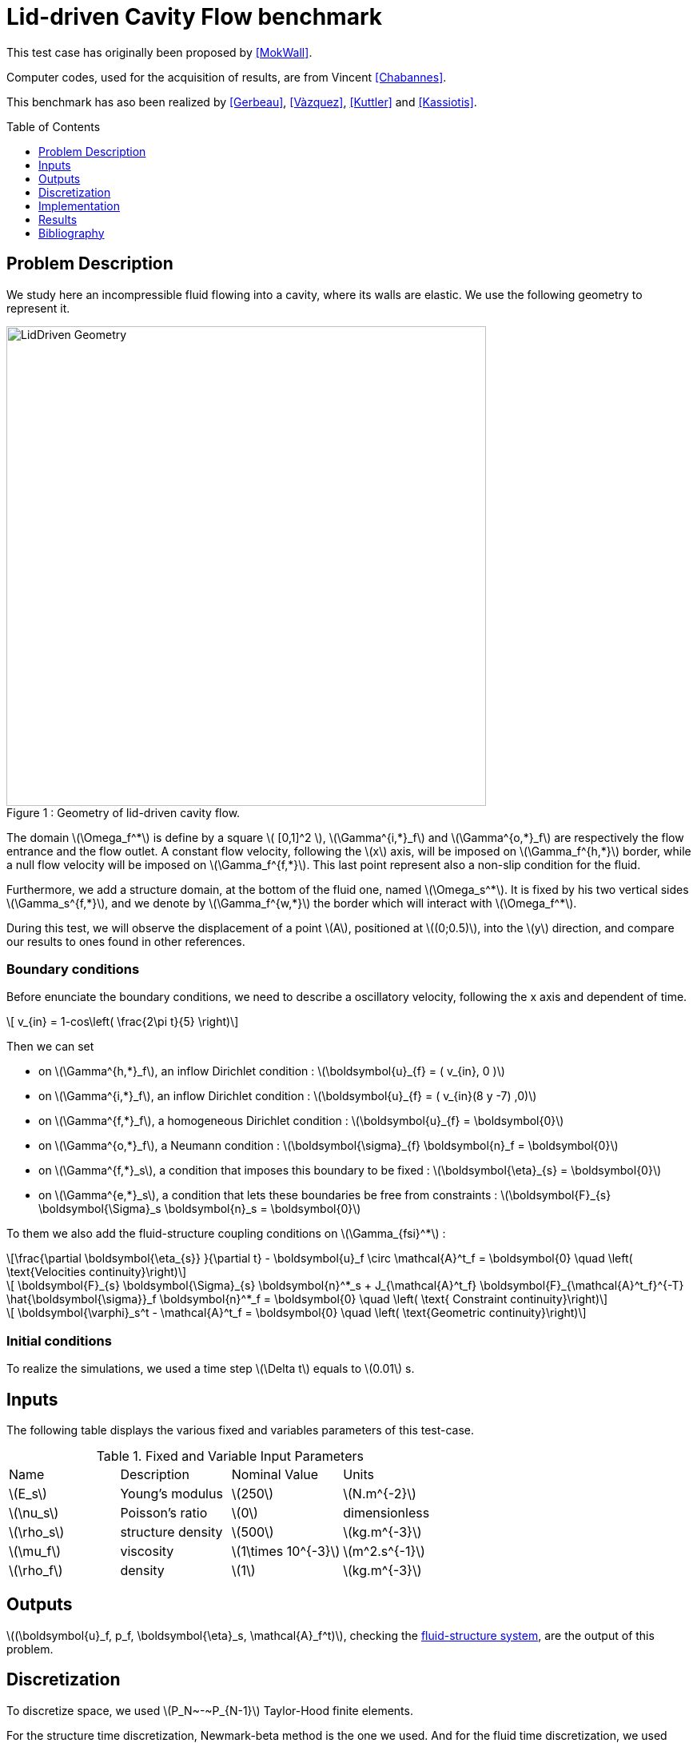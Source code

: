 # Lid-driven Cavity Flow benchmark
:toc:
:toc-placement: preamble
:toclevels: 1
//:biblio: ../../Appendix/Bibliography/readme.adoc

:icons: font
:stem: latexmath
ifndef::imagesdir[:imagesdir: ../../../../../images]

This test case has originally been proposed by <<MokWall>>.

Computer codes, used for the acquisition of results, are from Vincent <<Chabannes>>.

This benchmark has aso been realized by <<Gerbeau>>, <<Vàzquez>>, <<Kuttler>> and <<Kassiotis>>.

== Problem Description 

We study here an incompressible fluid flowing into a cavity, where its walls are elastic. We use the following geometry to represent it.

[[img-geometry1]]
image::toolbox/fsi/Lid-DrivenCavity/LidDriven.png[caption="Figure 1 : ", title="Geometry of lid-driven cavity flow.", alt="LidDriven Geometry", width="600", align="center"]  

The domain stem:[\Omega_f^*] is define by a square stem:[ [0,1\]^2 ], stem:[\Gamma^{i,*}_f] and stem:[\Gamma^{o,*}_f] are respectively the flow entrance and the flow outlet.
A constant flow velocity, following the stem:[x] axis, will be imposed on stem:[\Gamma_f^{h,*}] border, while a null flow velocity will be imposed on stem:[\Gamma_f^{f,*}]. This last point represent also a non-slip condition for the fluid.

Furthermore, we add a structure domain, at the bottom of the fluid one, named stem:[\Omega_s^*]. It is fixed by his two vertical sides stem:[\Gamma_s^{f,*}], and we denote by stem:[\Gamma_f^{w,*}] the border which will interact with stem:[\Omega_f^*].

During this test, we will observe the displacement of a point stem:[A], positioned at stem:[(0;0.5)], into the stem:[y] direction, and compare our results to ones found in other references.

=== Boundary conditions 

Before enunciate the boundary conditions, we need to describe a oscillatory velocity, following the $$x$$ axis and dependent of time.

[stem]
++++
  v_{in} = 1-cos\left( \frac{2\pi t}{5} \right)
++++

Then we can set 

* on stem:[\Gamma^{h,*}_f], an inflow Dirichlet condition : stem:[\boldsymbol{u}_{f} = ( v_{in}, 0 )]

* on stem:[\Gamma^{i,*}_f], an inflow Dirichlet condition : stem:[\boldsymbol{u}_{f} = ( v_{in}(8 y -7) ,0)]

* on stem:[\Gamma^{f,*}_f], a homogeneous Dirichlet condition : stem:[\boldsymbol{u}_{f} = \boldsymbol{0}]

* on stem:[\Gamma^{o,*}_f], a Neumann condition : stem:[\boldsymbol{\sigma}_{f} \boldsymbol{n}_f = \boldsymbol{0}]

* on stem:[\Gamma^{f,*}_s], a condition that imposes this boundary to be fixed : stem:[\boldsymbol{\eta}_{s} = \boldsymbol{0}]

* on stem:[\Gamma^{e,*}_s], a condition that lets these boundaries be free from constraints : stem:[\boldsymbol{F}_{s} \boldsymbol{\Sigma}_s \boldsymbol{n}_s = \boldsymbol{0}]

To them we also add the fluid-structure coupling conditions on stem:[\Gamma_{fsi}^*] : 

[stem]
++++
\frac{\partial \boldsymbol{\eta_{s}} }{\partial t} - \boldsymbol{u}_f \circ \mathcal{A}^t_f
  = \boldsymbol{0} \quad \left( \text{Velocities continuity}\right) 
++++

[stem]
++++
  \boldsymbol{F}_{s} \boldsymbol{\Sigma}_{s} \boldsymbol{n}^*_s + J_{\mathcal{A}^t_f} \boldsymbol{F}_{\mathcal{A}^t_f}^{-T} \hat{\boldsymbol{\sigma}}_f \boldsymbol{n}^*_f
  = \boldsymbol{0} \quad \left( \text{ Constraint continuity}\right) 
++++

[stem]
++++
  \boldsymbol{\varphi}_s^t  - \mathcal{A}^t_f
  = \boldsymbol{0} \quad \left( \text{Geometric continuity}\right) 
++++

=== Initial conditions

To realize the simulations, we used a time step stem:[\Delta t] equals to stem:[0.01] s.
    
== Inputs

The following table displays the various fixed and variables
parameters of this test-case.

[cols="1,1,^1a,1"]
.Fixed and Variable Input Parameters
|===
| Name |Description | Nominal Value | Units
|stem:[E_s] | Young's modulus | stem:[250]  | stem:[N.m^{-2}]
|stem:[\nu_s] | Poisson's ratio | stem:[0]  | dimensionless
|stem:[\rho_s] | structure density | stem:[500]  |stem:[kg.m^{-3}]
|stem:[\mu_f] |viscosity | stem:[1\times 10^{-3}]  |stem:[m^2.s^{-1}] 
|stem:[\rho_f] | density | stem:[1] | stem:[kg.m^{-3}]
|===

== Outputs
stem:[(\boldsymbol{u}_f, p_f, \boldsymbol{\eta}_s, \mathcal{A}_f^t)], checking the link:../README.adoc[fluid-structure system],  are the output of this problem.

== Discretization

To discretize space, we used stem:[P_N~-~P_{N-1}] Taylor-Hood finite elements.

For the structure time discretization,  Newmark-beta method is the one we used. And for the fluid time discretization, we used BDF, at order stem:[q].

== Implementation 

All the codes files are into https://github.com/feelpp/feelpp/tree/develop/toolboxes/feel/feelmodels/fsi[FSI]

== Results

We begin with a stem:[P_2~-~P_1] approximation for the fluid with a geometry order equals at stem:[1], and a fluid-structure stable interface.

|===
|
|===

Then we retry with a stem:[P_3~-~P_2] approximation for the fluid with a geometry order equals at stem:[2], and a fluid-structure stable interface.

|===
|
|===

Finally we launch it with the same conditions as before, but with a deformed interface. 

|===
|
|===

=== Conclusion 

First at all, we can see that the first two tests offer us similar results, despite different orders uses. At contrary, the third result set are better than the others.

The elastic wall thinness, in the stable case, should give an important refinement on the fluid domain, and so a better fluid-structure coupling control. However, the deformed case result are closer to the stable case made measure.

== Bibliography

[bibliography]
.References for this benchmark

- [[[MokWall]]] DP Mok and WA Wall, _Partitioned analysis schemes for the transient interaction of incompressible flows and nonlinear flexible structures_, Trends in computational structural mechanics, Barcelona, 2001.

- [[[Chabannes]]] Vincent Chabannes, _Vers la simulation numérique des écoulements sanguins_, Équations aux dérivées partielles [math.AP], Université de Grenoble, 2013.

- [[[Gerbeau]]] J.F. Gerbeau, M. Vidrascu, et al, _A quasi-newton algorithm based on a reduced model for fluid-structure interaction problems in blood flows_, 2003.

- [[[Vazquez]]] J.G. Valdés Vazquèz et al, _Nonlinear analysis of orthotropic membrane and shell structures including fluid-structure interaction_, 2007.

- [[[KuttlerWall]]] U. Kuttler and W.A. Wall, _Fixed-point fluid–structure interaction solvers with dynamic relaxation_, Computational Mechanics, 2008.

- [[[Kassiotis]]] C. Kassiotis, A. Ibrahimbegovic, R. Niekamp, and H.G. Matthies,  _Nonlinear fluid–structure interaction problem ,part i : implicit partitioned algorithm, nonlinear stability proof and validation examples_, Computational Mechanics, 2011.


